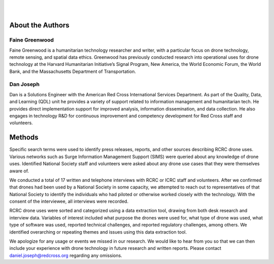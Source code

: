 
|
|

#################
About the Authors
#################

***************
Faine Greenwood
***************

Faine Greenwood is a humanitarian technology researcher and writer, with a particular focus on drone technology, remote sensing, and spatial data ethics. Greenwood has previously conducted research into operational uses for drone technology at the Harvard Humanitarian Initiative’s Signal Program, New America, the World Economic Forum, the World Bank, and the Massachusetts Department of Transportation.  

**********
Dan Joseph
********** 

Dan is a Solutions Engineer with the American Red Cross International Services Department. As part of the Quality, Data, and Learning (QDL) unit he provides a variety of support related to information management  and humanitarian tech. He provides direct implementation support for improved analysis, information dissemination, and data collection. He also engages in technology R&D for continuous improvement and competency development for Red Cross staff and volunteers.

#######
Methods
#######

Specific search terms were used to identify press releases, reports, and other sources describing RCRC drone uses. Various networks such as Surge Information Management Support (SIMS) were queried about any knowledge of drone uses. Identified National Society staff and volunteers were asked about any drone use cases that they were themselves aware of.  

We conducted a total of 17 written and telephone interviews with RCRC or ICRC staff and volunteers. After we confirmed that drones had been used by a National Society in some capacity, we attempted to reach out to representatives of that National Society to identify the individuals who had piloted or otherwise worked closely with the technology. With the consent of the interviewee, all interviews were recorded. 

RCRC drone uses were sorted and categorized using a data extraction tool, drawing from both desk research and interview data. Variables of interest included what purpose the drones were used for, what type of drone was used, what type of software was used, reported technical challenges, and reported regulatory challenges, among others. We identified overarching or repeating themes and issues using this data extraction tool.

We apologize for any usage or events we missed in our research. We would like to hear from you so that we can then include your experience with drone technology in future research and written reports. Please contact daniel.joseph@redcross.org regarding any omissions.
